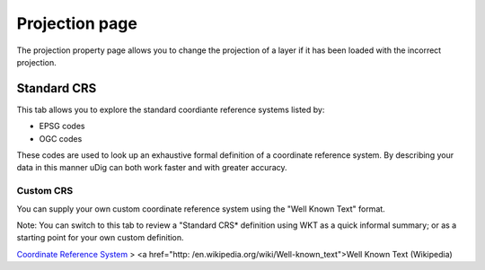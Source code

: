 


Projection page
~~~~~~~~~~~~~~~

The projection property page allows you to change the projection of a
layer if it has been loaded with the incorrect projection.





Standard CRS
============

This tab allows you to explore the standard coordiante reference
systems listed by:


+ EPSG codes
+ OGC codes


These codes are used to look up an exhaustive formal definition of a
coordinate reference system. By describing your data in this manner
uDig can both work faster and with greater accuracy.



Custom CRS
----------

You can supply your own custom coordinate reference system using the
"Well Known Text" format.

Note: You can switch to this tab to review a "Standard CRS* definition
using WKT as a quick informal summary; or as a starting point for your
own custom definition.

`Coordinate Reference System`_
> <a href="http: /en.wikipedia.org/wiki/Well-known_text">Well Known
Text (Wikipedia)

.. _Coordinate Reference System: Coordinate Reference System.html


